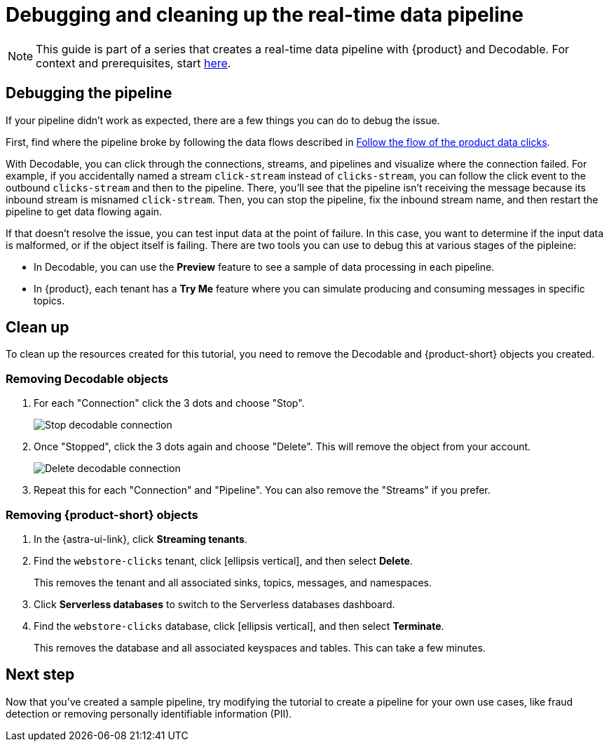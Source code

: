 = Debugging and cleaning up the real-time data pipeline
:navtitle: 4. Debugging and cleanup

[NOTE]
====
This guide is part of a series that creates a real-time data pipeline with {product} and Decodable. For context and prerequisites, start xref:streaming-learning:use-cases-architectures:real-time-data-pipeline/index.adoc[here].
====

== Debugging the pipeline

If your pipeline didn't work as expected, there are a few things you can do to debug the issue.

First, find where the pipeline broke by following the data flows described in xref:real-time-data-pipeline/03-put-it-all-together.adoc#following-the-flow[Follow the flow of the product data clicks].

With Decodable, you can click through the connections, streams, and pipelines and visualize where the connection failed.
For example, if you accidentally named a stream `click-stream` instead of `clicks-stream`, you can follow the click event to the outbound `clicks-stream` and then to the pipeline.
There, you'll see that the pipeline isn't receiving the message because its inbound stream is misnamed `click-stream`.
Then, you can stop the pipeline, fix the inbound stream name, and then restart the pipeline to get data flowing again.

If that doesn't resolve the issue, you can test input data at the point of failure.
In this case, you want to determine if the input data is malformed, or if the object itself is failing.
There are two tools you can use to debug this at various stages of the pipleine:

* In Decodable, you can use the **Preview** feature to see a sample of data processing in each pipeline.
* In {product}, each tenant has a **Try Me** feature where you can simulate producing and consuming messages in specific topics.

== Clean up

To clean up the resources created for this tutorial, you need to remove the Decodable and {product-short} objects you created.

=== Removing Decodable objects

. For each "Connection" click the 3 dots and choose "Stop".
+
image:decodable-data-pipeline/04/image1.png["Stop decodable connection"]

. Once "Stopped", click the 3 dots again and choose "Delete". This will remove the object from your account.
+
image:decodable-data-pipeline/04/image2.png["Delete decodable connection"]

. Repeat this for each "Connection" and "Pipeline". You can also remove the "Streams" if you prefer.

=== Removing {product-short} objects

. In the {astra-ui-link}, click *Streaming tenants*.

. Find the `webstore-clicks` tenant, click icon:ellipsis-vertical[name="More"], and then select **Delete**.
+
This removes the tenant and all associated sinks, topics, messages, and namespaces.

. Click **Serverless databases** to switch to the Serverless databases dashboard.

. Find the `webstore-clicks` database, click icon:ellipsis-vertical[name="More"], and then select **Terminate**.
+
This removes the database and all associated keyspaces and tables.
This can take a few minutes.

== Next step

Now that you've created a sample pipeline, try modifying the tutorial to create a pipeline for your own use cases, like fraud detection or removing personally identifiable information (PII).